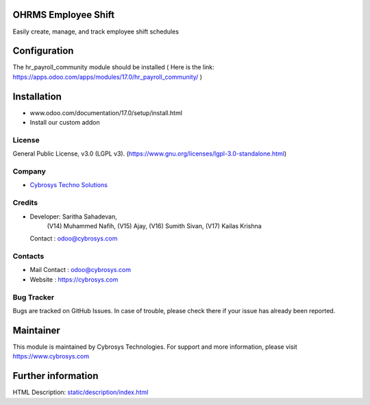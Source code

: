.. image:: https://img.shields.io/badge/license-LGPL--3-green.svg
    :target: https://www.gnu.org/licenses/lgpl-3.0-standalone.html
    :alt: License: LGPL-3

OHRMS Employee Shift
====================
Easily create, manage, and track employee shift schedules

Configuration
=============
The hr_payroll_community module should be installed
( Here is the link: https://apps.odoo.com/apps/modules/17.0/hr_payroll_community/ )

Installation
============
- www.odoo.com/documentation/17.0/setup/install.html
- Install our custom addon

License
-------
General Public License, v3.0 (LGPL v3).
(https://www.gnu.org/licenses/lgpl-3.0-standalone.html)

Company
-------
* `Cybrosys Techno Solutions <https://cybrosys.com/>`__

Credits
-------
* Developer: Saritha Sahadevan,
            (V14) Muhammed Nafih,
            (V15) Ajay,
            (V16) Sumith Sivan,
            (V17) Kailas Krishna
  Contact : odoo@cybrosys.com

Contacts
--------
* Mail Contact : odoo@cybrosys.com
* Website : https://cybrosys.com

Bug Tracker
-----------
Bugs are tracked on GitHub Issues. In case of trouble, please check there if your issue has already been reported.

Maintainer
==========
.. image:: https://cybrosys.com/images/logo.png
   :target: https://cybrosys.com

This module is maintained by Cybrosys Technologies.
For support and more information, please visit https://www.cybrosys.com

Further information
===================
HTML Description: `<static/description/index.html>`__
